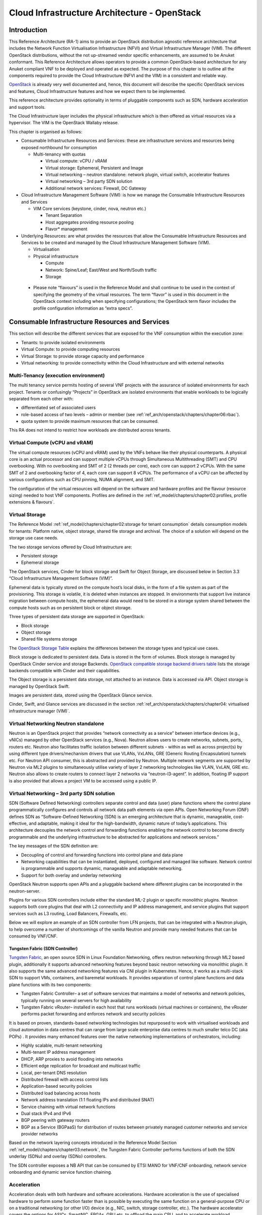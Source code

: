 Cloud Infrastructure Architecture - OpenStack
=============================================

Introduction
------------

This Reference Architecture (RA-1) aims to provide an OpenStack
distribution agnostic reference architecture that includes the Network
Function Virtualisation Infrastructure (NFVI) and Virtual Infrastructure
Manager (VIM). The different OpenStack distributions, without the not
up-streamed vendor specific enhancements, are assumed to be Anuket
conformant. This Reference Architecture allows operators to provide a
common OpenStack-based architecture for any Anuket compliant VNF to be
deployed and operated as expected. The purpose of this chapter is to
outline all the components required to provide the Cloud Infrastructure
(NFVI and the VIM) in a consistent and reliable way.

`OpenStack <http://docs.openstack.org>`__ is already very well
documented and, hence, this document will describe the specific
OpenStack services and features, Cloud Infrastructure features and how
we expect them to be implemented.

This reference architecture provides optionality in terms of pluggable
components such as SDN, hardware acceleration and support tools.

The Cloud Infrastructure layer includes the physical infrastructure
which is then offered as virtual resources via a hypervisor. The VIM is
the OpenStack Wallaby release.

This chapter is organised as follows:

-  Consumable Infrastructure Resources and Services: these are
   infrastructure services and resources being exposed northbound for
   consumption

   -  Multi-tenancy with quotas

      -  Virtual compute: vCPU / vRAM
      -  Virtual storage: Ephemeral, Persistent and Image
      -  Virtual networking – neutron standalone: network plugin,
         virtual switch, accelerator features
      -  Virtual networking – 3rd party SDN solution
      -  Additional network services: Firewall, DC Gateway

-  Cloud Infrastructure Management Software (VIM): is how we manage the
   Consumable Infrastructure Resources and Services

   -  VIM Core services (keystone, cinder, nova, neutron etc.)

      -  Tenant Separation
      -  Host aggregates providing resource pooling
      -  Flavor\* management

-  Underlying Resources: are what provides the resources that allow the
   Consumable Infrastructure Resources and Services to be created and
   managed by the Cloud Infrastructure Management Software (VIM).

   -  Virtualisation

   -  Physical infrastructure

      -  Compute
      -  Network: Spine/Leaf; East/West and North/South traffic
      -  Storage

..

   -  Please note “flavours” is used in the Reference Model and shall
      continue to be used in the context of specifying the geometry of
      the virtual resources. The term “flavor” is used in this document
      in the OpenStack context including when specifying configurations;
      the OpenStack term flavor includes the profile configuration
      information as “extra specs”.

Consumable Infrastructure Resources and Services
------------------------------------------------

This section will describe the different services that are exposed for
the VNF consumption within the execution zone:

-  Tenants: to provide isolated environments

-  Virtual Compute: to provide computing resources

-  Virtual Storage: to provide storage capacity and performance

-  Virtual networking: to provide connectivity within the Cloud
   Infrastructure and with external networks

Multi-Tenancy (execution environment)
~~~~~~~~~~~~~~~~~~~~~~~~~~~~~~~~~~~~~

The multi tenancy service permits hosting of several VNF projects with
the assurance of isolated environments for each project. Tenants or
confusingly “Projects” in OpenStack are isolated environments that
enable workloads to be logically separated from each other with:

-  differentiated set of associated users
-  role-based access of two levels – admin or member (see :ref:`ref_arch/openstack/chapters/chapter06:rbac`).
-  quota system to provide maximum resources that can be consumed.

This RA does not intend to restrict how workloads are distributed across
tenants.

Virtual Compute (vCPU and vRAM)
~~~~~~~~~~~~~~~~~~~~~~~~~~~~~~~

The virtual compute resources (vCPU and vRAM) used by the VNFs behave
like their physical counterparts. A physical core is an actual processor
and can support multiple vCPUs through Simultaneous Multithreading (SMT)
and CPU overbooking. With no overbooking and SMT of 2 (2 threads per
core), each core can support 2 vCPUs. With the same SMT of 2 and
overbooking factor of 4, each core can support 8 vCPUs. The performance
of a vCPU can be affected by various configurations such as CPU pinning,
NUMA alignment, and SMT.

The configuration of the virtual resources will depend on the software
and hardware profiles and the flavour (resource sizing) needed to host
VNF components. Profiles are defined in the
:ref:`ref_model/chapters/chapter02:profiles, profile extensions & flavours`.

Virtual Storage
~~~~~~~~~~~~~~~

The Reference Model 
:ref:`ref_model/chapters/chapter02:storage for tenant consumption` 
details consumption models for tenants: Platform native, 
object storage, shared file storage and archival. 
The choice of a solution will depend on the storage use case needs.

The two storage services offered by Cloud Infrastructure are:

-  Persistent storage
-  Ephemeral storage

The OpenStack services, Cinder for block storage and Swift for Object
Storage, are discussed below in Section 3.3 “Cloud Infrastructure
Management Software (VIM)”.

Ephemeral data is typically stored on the compute host’s local disks,
in the form of a file system as part of the provisioning. 
This storage is volatile, it is deleted when instances are stopped.
In environments that support live instance migration between
compute hosts, the ephemeral data would need to be
stored in a storage system shared between the compute hosts such as on
persistent block or object storage.

Three types of persistent data storage are supported in OpenStack:

- Block storage
- Object storage
- Shared file systems storage

The `OpenStack Storage Table
<https://docs.openstack.org/arch-design/design-storage/
design-storage-concepts.html#table-openstack-storage>`__
explains the differences between the storage types and typical use
cases.

Block storage is dedicated to persistent data. Data is stored 
in the form of volumes. Block storage is managed by OpenStack 
Cinder service and storage Backends. `OpenStack compatible 
storage backend drivers table 
<https://docs.openstack.org/cinder/latest/reference/support-matrix.html>`__
lists the storage backends compatible with Cinder and their capabilities. 

The Object storage is a persistent data storage, not attached to an instance. 
Data is accessed via API. Object storage is managed by OpenStack Swift. 

Images are persistent data, stored using the OpenStack Glance service.

Cinder, Swift, and Glance services are discussed in the section 
:ref:`ref_arch/openstack/chapters/chapter04:
virtualised infrastructure manager (VIM)`.


Virtual Networking Neutron standalone
~~~~~~~~~~~~~~~~~~~~~~~~~~~~~~~~~~~~~

Neutron is an OpenStack project that provides “network connectivity as a
service” between interface devices (e.g., vNICs) managed by other
OpenStack services (e.g., Nova). Neutron allows users to create
networks, subnets, ports, routers etc. Neutron also facilitates traffic
isolation between different subnets - within as well as across
project(s) by using different type drivers/mechanism drivers that use
VLANs, VxLANs, GRE (Generic Routing Encapsulation) tunnels etc. For
Neutron API consumer, this is abstracted and provided by Neutron.
Multiple network segments are supported by Neutron via ML2 plugins to
simultaneously utilise variety of layer 2 networking technologies like
VLAN, VxLAN, GRE etc. Neutron also allows to create routers to connect
layer 2 networks via “neutron-l3-agent”. In addition, floating IP
support is also provided that allows a project VM to be accessed using a
public IP.

Virtual Networking – 3rd party SDN solution
~~~~~~~~~~~~~~~~~~~~~~~~~~~~~~~~~~~~~~~~~~~

SDN (Software Defined Networking) controllers separate control and data
(user) plane functions where the control plane programmatically
configures and controls all network data path elements via open APIs.
Open Networking Forum (ONF) defines SDN as “Software-Defined Networking
(SDN) is an emerging architecture that is dynamic, manageable,
cost-effective, and adaptable, making it ideal for the high-bandwidth,
dynamic nature of today’s applications. This architecture decouples the
network control and forwarding functions enabling the network control to
become directly programmable and the underlying infrastructure to be
abstracted for applications and network services.”

The key messages of the SDN definition are:

-  Decoupling of control and forwarding functions into control plane and
   data plane
-  Networking capabilities that can be instantiated, deployed,
   configured and managed like software. Network control is programmable
   and supports dynamic, manageable and adaptable networking.
-  Support for both overlay and underlay networking

OpenStack Neutron supports open APIs and a pluggable backend where
different plugins can be incorporated in the neutron-server.

Plugins for various SDN controllers include either the standard ML-2
plugin or specific monolithic plugins. Neutron supports both core
plugins that deal with L2 connectivity and IP address management, and
service plugins that support services such as L3 routing, Load
Balancers, Firewalls, etc.

Below we will explore an example of an SDN controller from LFN projects,
that can be integrated with a Neutron plugin, to help overcome a number
of shortcomings of the vanilla Neutron and provide many needed features
that can be consumed by VNF/CNF.

Tungsten Fabric (SDN Controller)
^^^^^^^^^^^^^^^^^^^^^^^^^^^^^^^^

`Tungsten Fabric <https://tungsten.io/>`__, an open source SDN in Linux
Foundation Networking, offers neutron networking through ML2 based
plugin, additionally it supports advanced networking features beyond
basic neutron networking via monolithic plugin. It also supports the
same advanced networking features via CNI plugin in Kubernetes. Hence,
it works as a multi-stack SDN to support VMs, containers, and baremetal
workloads. It provides separation of control plane functions and data
plane functions with its two components:

-  Tungsten Fabric Controller– a set of software services that maintains
   a model of networks and network policies, typically running on
   several servers for high availability
-  Tungsten Fabric vRouter– installed in each host that runs workloads
   (virtual machines or containers), the vRouter performs packet
   forwarding and enforces network and security policies

It is based on proven, standards-based networking technologies but
repurposed to work with virtualised workloads and cloud automation in
data centres that can range from large scale enterprise data centres to
much smaller telco DC (aka POPs) . It provides many enhanced features
over the native networking implementations of orchestrators, including:

-  Highly scalable, multi-tenant networking
-  Multi-tenant IP address management
-  DHCP, ARP proxies to avoid flooding into networks
-  Efficient edge replication for broadcast and multicast traffic
-  Local, per-tenant DNS resolution
-  Distributed firewall with access control lists
-  Application-based security policies
-  Distributed load balancing across hosts
-  Network address translation (1:1 floating IPs and distributed SNAT)
-  Service chaining with virtual network functions
-  Dual stack IPv4 and IPv6
-  BGP peering with gateway routers
-  BGP as a Service (BGPaaS) for distribution of routes between
   privately managed customer networks and service provider networks

Based on the network layering concepts introduced in the Reference
Model Section :ref:`ref_model/chapters/chapter03:network`, the
Tungsten Fabric Controller performs functions of both the SDN underlay
(SDNu) and overlay (SDNo) controllers.

The SDN controller exposes a NB API that can be consumed by ETSI MANO
for VNF/CNF onboarding, network service onboarding and dynamic service
function chaining.

Acceleration
~~~~~~~~~~~~

Acceleration deals with both hardware and software accelerations.
Hardware acceleration is the use of specialised hardware to perform some
function faster than is possible by executing the same function on a
general-purpose CPU or on a traditional networking (or other I/O) device
(e.g., NIC, switch, storage controller, etc.). The hardware accelerator
covers the options for ASICs, SmartNIC, FPGAs, GPU etc. to offload the
main CPU, and to accelerate workload performance. Cloud Infrastructure
should manage the accelerators by plugins and provide the acceleration
capabilities to VNFs.

With the acceleration abstraction layer defined, hardware accelerators
as well as software accelerators can be abstracted as a set of
acceleration functions (or acceleration capabilities) which exposes a
common API to either the VNF or the host.

Virtualised Infrastructure Manager (VIM)
----------------------------------------

The Cloud Infrastructure Management Software (VIM) provides the services
for the management of Consumable Resources/Services.

VIM Core services
~~~~~~~~~~~~~~~~~

OpenStack is a complex, multi-project framework, and so we will
initially focus on the core services required to provide
Infrastructure-as-a-Service (IaaS) as this is generally all that is
required for Cloud Infrastructure/VIM use cases. Other components are
optional and provide functionality above and beyond Cloud
Infrastructure/VIM requirements.

The architecture consists of the core services shown in the Figure 3-1;
Ironic is an optional OpenStack service needed only for bare-metal
containers. The rest of this document will address the specific Anuket
conformant implementation requirements and recommendations for the core
services.

.. figure:: ../figures/RA1-Ch03-Core-Cloud-Infra-Services.png
   :alt: OpenStack Core Services
   :align: center

Figure 3-1: OpenStack Core Services

We will refer to the functions above as falling into the following
categories to avoid any confusion with other terminology that may be
used:

-  Foundation node
-  Control nodes
-  Compute nodes
-  Other supporting service nodes e.g. network, shared storage, logging,
   monitoring and alerting.

Each deployment of OpenStack should be a unique cloud with its own API
endpoint. Sharing underlying cloud resources across OpenStack clouds is
not recommended.

OpenStack Services Topology
^^^^^^^^^^^^^^^^^^^^^^^^^^^

OpenStack software services are distributed over 2 planes:

-  Control Plane that hosts all Control and Management services
-  Data Plane (a.k.a. User plane) that provides physical and virtual
   resources (compute, storage and networking) for the actual virtual
   workloads to run.

The architecture based on OpenStack technology relies on different types
of nodes associated with specific roles:

-  Controller node types with control and management services, which
   include VIM functionalities
-  Compute node types running workloads
-  Network node types offering L3 connectivity
-  Storage node types offering external attached storage (block, object,
   flat files)

The data plane consists of the compute nodes. It is typical to consider
the other node types to be part of the control plane. Figure 3-2 depicts
the 4 types of nodes constitutive of the Infrastructure: control,
compute, network and storage nodes.

.. figure:: ../figures/RA1-Ch03-OpenStack-Services-Topology.png
   :alt: OpenStack Services Topology
   :align: center

Figure 3-2: OpenStack Services Topology

Deployments can be structured using the distribution of services amongst
the 4 node types as depicted in Figure 3-2, but depending on workloads
requirements, OpenStack services can also be hosted on the same nodes.
For instance, services related to Controller, network and storage roles
can be hosted on controller nodes.

Foundation Services
^^^^^^^^^^^^^^^^^^^

To build and lifecycle manage an OpenStack cloud, it is typically
necessary to deploy a server or virtual machine as a deployment node or
foundation node.

This function must be able to manage the bare-metal provisioning of the
hardware resources but since this does not affect cloud execution it can
be detached from the OpenStack cloud and an operator can select their
own tooling as they wish. Functional requirements of this node include:

-  Build the cloud (control, compute, storage, network hardware
   resources)
-  Patch management / upgrades / change management
-  Grow / Shrink resources

Cloud Controller Services
^^^^^^^^^^^^^^^^^^^^^^^^^

The following OpenStack components are deployed on the Infrastructure.
Some of them will be only deployed on control hosts and some of them
will be deployed within both control and compute hosts. The table below
also maps the OpenStack core services to the Reference Model (RM)
:ref:`ref_model/chapters/chapter03:virtual infrastructure manager`.

+----------------+--------+---------------+-----------+-------+-----+
| RM Management  | S\     | Description   | Required  | Dep\  | De\ |
| Software       | ervice |               | /         | loyed | plo\|
|                |        |               | Optional  | on    | yed |
|                |        |               |           | Cont\ | on  |
|                |        |               |           | roll\ | C\  |
|                |        |               |           | er    | omp\|
|                |        |               |           | Nodes | ute |
|                |        |               |           |       | No\ |
|                |        |               |           |       | des |
+================+========+===============+===========+=======+=====+
| Identity       | Ke\    | the           | Required  | X     |     |
| Management     | ystone | a\            |           |       |     |
| (Additional    |        | uthentication |           |       |     |
| Management     |        | service       |           |       |     |
| Functions) +   |        |               |           |       |     |
| Catalogue      |        |               |           |       |     |
+----------------+--------+---------------+-----------+-------+-----+
| Storage        | Glance | the image     | Required  | X     |     |
| Resources      |        | management    |           |       |     |
| Manager        |        | service       |           |       |     |
+----------------+--------+---------------+-----------+-------+-----+
| Storage        | Cinder | the block     | Required  | X     |     |
| Resources      |        | storage       |           |       |     |
| Manager        |        | management    |           |       |     |
|                |        | service       |           |       |     |
+----------------+--------+---------------+-----------+-------+-----+
| Storage        | Swift  | the Object    | Required  | X     |     |
| Resources      |        | storage       |           |       |     |
| Manager        |        | management    |           |       |     |
|                |        | service       |           |       |     |
+----------------+--------+---------------+-----------+-------+-----+
| Network        | N\     | the network   | Required  | X     | X   |
| Resources      | eutron | management    |           |       |     |
| Manager        |        | service       |           |       |     |
+----------------+--------+---------------+-----------+-------+-----+
| Compute        | Pla\   | resource      | Required  | X     |     |
| Resources      | cement | provider      |           |       |     |
| Inventory      |        | inventory     |           |       |     |
|                |        | service       |           |       |     |
+----------------+--------+---------------+-----------+-------+-----+
| Compute        | Nova   | the compute   | Required  | X     | X   |
| Resources      |        | resources     |           |       |     |
| Manager +      |        | management    |           |       |     |
| Scheduler      |        | service       |           |       |     |
+----------------+--------+---------------+-----------+-------+-----+
| Compute        | Ironic | the Bare      | Optional  | X     | X   |
| Resources      |        | Metal         |           |       |     |
| Manager        |        | Provisioning  |           |       |     |
|                |        | service       |           |       |     |
+----------------+--------+---------------+-----------+-------+-----+
| (Tool that     | Heat   | the           | Required  | X     |     |
| utilises APIs) |        | orchestration |           |       |     |
|                |        | service       |           |       |     |
+----------------+--------+---------------+-----------+-------+-----+
| UI             | H\     | the WEB UI    | Required  | X     |     |
|                | orizon | service       |           |       |     |
+----------------+--------+---------------+-----------+-------+-----+
| Key Manager    | Ba\    | the secret    | Optional  | X     |     |
|                | rbican | data          |           |       |     |
|                |        | management    |           |       |     |
|                |        | service       |           |       |     |
+----------------+--------+---------------+-----------+-------+-----+
| Acceleration   | Cyborg | the           | Optional  | X     | X   |
| Resources      |        | acceleration  |           |       |     |
| Manager        |        | resources and |           |       |     |
|                |        | their life    |           |       |     |
|                |        | cycle         |           |       |     |
|                |        | management    |           |       |     |
+----------------+--------+---------------+-----------+-------+-----+

All components must be deployed within a high available architecture
that can withstand at least a single node failure and respects the
anti-affinity rules for the location of the services (i.e. instances of
a same service must run on different nodes).

The services can be containerised or VM hosted as long as they provide
the high availability principles described above.

The APIs for these OpenStack services are listed in
:ref:`ref_arch/openstack/chapters/chapter05:interfaces and apis`.

Cloud Workload Services
^^^^^^^^^^^^^^^^^^^^^^^

This section describes the core set of services and service components
needed to run workloads; instances (such as VMs), their networks and
storage are referred to as the “Compute Node Services” (a.k.a. user or
data plane services). Contrast this with the Controller nodes which host
OpenStack services used for cloud administration and management. The
Compute Node Services include virtualisation, hypervisor instance
creation/deletion, networking and storage services; some of these
activities include RabbitMQ queues in the control plane including the
scheduling, networking and cinder volume creation/attachment.

-  Compute, Storage, Network services:

   -  Nova Compute service: nova-compute (creating/deleting servers
      (a.k.a. instances))
   -  Neutron Networking service: neutron-l2-agent (manage local Open
      vSwitch (OVS) configuration), VXLAN
   -  Local Storage (Ephemeral, Root, etc.)
   -  Attached Storage (using Local drivers)

Tenant Isolation
~~~~~~~~~~~~~~~~

In Keystone v1 and v2 (both deprecated), the term “tenant” was used in
OpenStack. With Keystone v3, the term “project” got adopted and both the
terms became interchangeable. According to `OpenStack
glossary <https://docs.openstack.org/doc-contrib-guide/common/glossary.html>`__,
Projects represent the base unit of resources (compute, storage and
network) in OpenStack, in that all assigned resources in OpenStack are
owned by a specific project. OpenStack offers multi-tenancy by means of
resource (compute, network and storage)separation via projects.
OpenStack offers ways to share virtual resources between projects while
maintaining logical separation. As an example, traffic separation is
provided by creating different VLAN ids for neutron networks of
different projects. As another example, if host separation is needed,
nova scheduler offers AggregateMultiTenancyIsolation scheduler filter to
separate projects in host aggregates. Thus, if a host in an aggregate is
configured for a particular project, only the instances from that
project are placed on the host. Overall, tenant isolation ensures that
the resources of a project are not affected by resources of another
project.

This document uses the term “project” when referring to OpenStack
services and “tenant” (RM Section
:ref:`ref_model/chapters/chapter03:virtual resources`)
to represent an independently manageable logical pool of resources.

Cloud partitioning: Host Aggregates, Availability Zones
~~~~~~~~~~~~~~~~~~~~~~~~~~~~~~~~~~~~~~~~~~~~~~~~~~~~~~~

Cloud administrators can partition the hosts within an OpenStack cloud
using Host Aggregates and Availability Zones.

A Host Aggregate is a group of hosts (compute nodes) with specific
characteristics and with the same specifications, software and/or
hardware properties. Example would be a Host Aggregate created for
specific hardware or performance characteristics. The administrator
assigns key-value pairs to Host Aggregates, these are then used when
scheduling VMs. A host can belong to multiple Host Aggregates. Host
Aggregates are not explicitly exposed to tenants.

Availability Zones (AZs) rely on Host Aggregates and make the
partitioning visible to tenants. They are defined by attaching specific
metadata information to an aggregate, making the aggregate visible for
tenants. Hosts can only be in a single Availability Zone. By default a
host is part of a default Availability Zone, even if it doesn’t belong
to an aggregate. Availability Zones can be used to provide resiliency
and fault tolerance for workloads deployments, for example by means of
physical hosting distribution of Compute Nodes in separate racks with
separate power supply and eventually in different rooms. They permit
rolling upgrades – an AZ at a time upgrade with enough time between AZ
upgrades to allow recovery of tenant workloads on the upgraded AZ. AZs
can also be used to seggregate workloads.

An over use of Host Aggregates and Availability Zones can result in a
granular partition of the cloud and, hence, operational complexities and
inefficiencies.

Flavor management
~~~~~~~~~~~~~~~~~

In OpenStack a flavor defines the compute, memory, and storage capacity
of nova instances. When instances are spawned, they are mapped to
flavors which define the available hardware configuration for them. For
simplicity, operators may create named flavors specifying both the
sizing and the
:doc:`software and hardware profile configurations <ref_model/chapters/chapter05>`.

Underlying Resources
--------------------

The number of Compute nodes (for workloads) determines the load on the
controller nodes and networking traffic and, hence, the number of
controller nodes needed in the OpenStack cloud; the number of controller
nodes required is determined on the load placed on these controller
nodes and the need for High availability and quorum requires at least 3
instances of many of the services on these controller nodes.

Virtualisation
~~~~~~~~~~~~~~

Virtualisation is a technology that enables a guest Operating System
(OS) to be abstracted from the underlying hardware and software. This
allows to run multiple Virtual Machines(VMs) on the same hardware. Each
such VMs have their own OS and are isolated from each other
i.e. application running on one VM does not have the access to resources
of another VM. Such virtualisation is supported by various hypervisors
available as open-source (KVM, Xen, etc.) as well as commercial
(Hyper-V, Citrix XenServer, etc.). Selecting a hypervisor depends on the
workload needs and the features provided by various hypervisors as
illustrated in Hypervisor `Feature Support
Matrix <https://docs.openstack.org/nova/latest/user/support-matrix.html>`__.
OpenStack (Nova) allows the use of various hypervisors within a single
installation by means of scheduler filters like ComputeFilter,
ImagePropertiesFilter etc.

Virtualisation Services: The OpenStack nova-compute service supports
multiple hypervisors natively or through libvirt. The preferred
supported hypervisor in this Reference Architecture is KVM.

*Note*: Other hypervisors (such as ESXi) can also be supported as long
as they can interoperate with other OpenStack components (e.g., those
listed in this Reference Architecture) using standard interfaces and
APIs as specified in Chapter 5.

Physical Infrastructure
~~~~~~~~~~~~~~~~~~~~~~~

The aim is to specify the requirements on deploying the VIM, from ground
up (in a shipping container), and what resources are required of the DC
(Data Centre).

-  Servers

   -  Compute
   -  Storage
   -  Control (min 3 for Core DC)

-  Network considerations

   -  Data centre gateway
   -  Firewall (around the control plane, storage, etc.)
   -  Data centre network fabric / Clos (spine/leaf) – Horizontal scale
   -  Storage networking, control plane and data plane
   -  Raw packet – tenant networking allowing “wild west” connection

-  Storage

   - Storage technologies are multiple, they are extensively 
     described in 
     :ref:`refm/chapters/chapter03:storage implementation stereotypes`. 
     Storage backends are discussed in 
     :ref:`ref_arch/openstack/chapters/chapter04:storage backend`.

-  Acceleration

   -  SmartNIC
   -  GPU
   -  FPGA

Compute
^^^^^^^

Cloud Infrastructure physical Nodes

The physical resources required for the Cloud Infrastructure are mainly
based on COTS x86 hardware for control and data plane nodes. HW profiles
are defined in Reference Model chapters
:ref:`ref_model/chapters/chapter05:cloud infrastructure hardware profile description`
and
:ref:`ref_model/chapters/chapter05:cloud infrastructure hardware profiles features and requirements.`.

Network
^^^^^^^

The recommended network architecture is spine and leaf topology.

.. figure:: ../figures/RA1-Ch03-Network-Fabric.png
   :alt: Network Fabric – Physical
   :align: center

Figure 3-3: Network Fabric – Physical

Figure 3-3 shows a physical network layout where each physical server is
dual homed to TOR (Leaf/Access) switches with redundant (2x)
connections. The Leaf switches are dual homed with redundant connections
to spines.

Storage
^^^^^^^

`OpenStack <https://docs.openstack.org/arch-design/design-storage.html>`__
supports many different storage architectures and backends. The choice
of a particular backend storage is driven by a number of factors
including: scalability, resiliency, availability, data durability,
capacity and performance.

Most cloud storage architectures incorporate a number of clustered
storage nodes that provide high bandwidth access to physical storage
backends connected by high speed networks. The architecture consists of
multiple storage controller units, each a generic server (CPU, Cache,
storage), managing a number of high-performance hard drives. The
distributed block storage software creates an abstract single pool of
storage by aggregating all of the controller units. Advanced and
high-speed networking (data routing) and global load balancing
techniques ensure high-performance, high availability storage system.

Cloud Topology
--------------

A telco cloud will typically be deployed in multiple locations (“sites”)
of varying size and capabilities (HVAC, for example); or looking at this
in the context of OpenStack, multiple clouds (i.e. OpenStack end-points)
will be deployed that do not rely on each other, by design; each cloud
consists of a set of resources isolated from resources of the other
clouds. The application layer must span such end-points in order to
provide the required service SLA. Irrespective of the nature of the
deployment characteristics (e.g., number of racks, number of hosts), the
intent of the architecture would be to allow VNFs to be deployed in
these sites without major changes.

Some examples of such topologies include:

-  Large data centre capable of hosting potentially thousands of servers
   and the networking to support them
-  Intermediate data centre (such as a central office) capable of
   hosting up to a hundred servers
-  Edge (not customer premise) capable of hosting ten to fifty servers

In order to provide the expected availability for any given service, a
number of different OpenStack deployment topologies can be considered.
This section explores the main options and highlights the
characteristics of each. Ultimately the decision rests with the operator
to achieve specific availability target taking into account use case,
data centre capabilities, economics and risks.

Availability of any single OpenStack cloud is dependent on a number of
factors including:

-  environmental – dual connected power and PDUs, redundant cooling,
   rack distribution, etc.
-  resilient network fabric – ToR (leaf), spine, overlay networking,
   underlay networking, etc. It is assumed that all network components
   are designed to be fault tolerant and all OpenStack controllers,
   computes and storage are dual-homed to alternate leaf switches.
-  controller nodes setup in-line with the vendor recommendation (e.g.,
   min 3 physical nodes)
-  network nodes (where applicable)
-  backend storage nodes setup for highly availablility based on quorum
   (aligned with vendor implementation)
-  compute nodes sized to handle the entire workload following local
   failure scenario

Topology Overview
~~~~~~~~~~~~~~~~~

Assumptions and conventions:

-  Region is represented by a single OpenStack control plane.
-  Resource Failure Domain is effectively the “blast radius” of any
   major infrastructure failure such as loss of PDU or network leafs.
-  Control plane includes redundant network nodes where OVS-kernel is
   used.
-  Controller nodes should be setup for high availability based on
   quorum (aligned with vendor implementation).
-  Shared storage is optional, but it is important to ensure shared
   assets are distributed across serving clouds such as boot images.
   Storage needs, per deployment and use cases, can be found in
   :ref:`ref_model/chapters/chapter03:
   storage scenarios and architecture fit`.

+-----+----+------------+----------+-------+-----+---------+--------+
| To\ | T\ | Control    | Shared   | Co\   | A\  | Service | Notes  |
| po\ | y\ | Planes     | Storage  | mpute | chi\| Multi   |        |
| lo\ | p\ |            | (o\      | AZs   | eva\| -region |        |
| gy  | e  |            | ptional) |       | ble | aw\     |        |
| R\  |    |            |          |       | S\  | areness |        |
| ef  |    |            |          |       | erv\|         |        |
|     |    |            |          |       | ice |         |        |
|     |    |            |          |       | Ava\|         |        |
|     |    |            |          |       | ila\|         |        |
|     |    |            |          |       | bil\|         |        |
|     |    |            |          |       | ity |         |        |
|     |    |            |          |       | %   |         |        |
+=====+====+============+==========+=======+=====+=========+========+
| 1   | L\ | 1          | 1        | 1     | Va\ | Not     | Su\    |
|     | o\ |            |          |       | ria\| r\      | itable |
|     | c\ |            |          |       | ble | equired | where  |
|     | a\ |            |          |       |     |         | only   |
|     | l  |            |          |       |     |         | l\     |
|     | R\ |            |          |       |     |         | imited |
|     | e\ |            |          |       |     |         | local  |
|     | d\ |            |          |       |     |         | appli\ |
|     | u\ |            |          |       |     |         | cation |
|     | n\ |            |          |       |     |         | availa\|
|     | d\ |            |          |       |     |         | bility |
|     | a\ |            |          |       |     |         | is     |
|     | n\ |            |          |       |     |         | re\    |
|     | c\ |            |          |       |     |         | quired |
|     | y  |            |          |       |     |         | e.g.   |
|     | -  |            |          |       |     |         | nova   |
|     | w\ |            |          |       |     |         | a\     |
|     | o\ |            |          |       |     |         | nti-af\|
|     | r\ |            |          |       |     |         | finity |
|     | k\ |            |          |       |     |         |        |
|     | l\ |            |          |       |     |         |        |
|     | o\ |            |          |       |     |         |        |
|     | a\ |            |          |       |     |         |        |
|     | d  |            |          |       |     |         |        |
|     | s\ |            |          |       |     |         |        |
|     | p\ |            |          |       |     |         |        |
|     | r\ |            |          |       |     |         |        |
|     | e\ |            |          |       |     |         |        |
|     | a\ |            |          |       |     |         |        |
|     | d  |            |          |       |     |         |        |
|     | a\ |            |          |       |     |         |        |
|     | c\ |            |          |       |     |         |        |
|     | r\ |            |          |       |     |         |        |
|     | o\ |            |          |       |     |         |        |
|     | s\ |            |          |       |     |         |        |
|     | s  |            |          |       |     |         |        |
|     | s\ |            |          |       |     |         |        |
|     | e\ |            |          |       |     |         |        |
|     | r\ |            |          |       |     |         |        |
|     | v\ |            |          |       |     |         |        |
|     | e\ |            |          |       |     |         |        |
|     | r\ |            |          |       |     |         |        |
|     | s  |            |          |       |     |         |        |
+-----+----+------------+----------+-------+-----+---------+--------+
| 2   | R\ | 1          | >=2      | >=2   | >9\ | Not     | Su\    |
|     | e\ |            |          |       | 9.n | r\      | itable |
|     | g\ |            |          |       |     | equired | where  |
|     | i\ |            |          |       |     |         | local  |
|     | o\ |            |          |       |     |         | appli\ |
|     | n\ |            |          |       |     |         | cation |
|     | a\ |            |          |       |     |         | HA is  |
|     | l  |            |          |       |     |         | req\   |
|     | R\ |            |          |       |     |         | uired. |
|     | e\ |            |          |       |     |         | C\     |
|     | d\ |            |          |       |     |         | ontrol |
|     | u\ |            |          |       |     |         | plane  |
|     | n\ |            |          |       |     |         | should |
|     | d\ |            |          |       |     |         | be     |
|     | a\ |            |          |       |     |         | distr\ |
|     | n\ |            |          |       |     |         | ibuted |
|     | c\ |            |          |       |     |         | across |
|     | y  |            |          |       |     |         | DC     |
|     | -  |            |          |       |     |         | f\     |
|     | w\ |            |          |       |     |         | ailure |
|     | o\ |            |          |       |     |         | d\     |
|     | r\ |            |          |       |     |         | omains |
|     | k\ |            |          |       |     |         | (as\   |
|     | l\ |            |          |       |     |         | suming |
|     | o\ |            |          |       |     |         | layer  |
|     | a\ |            |          |       |     |         | 2      |
|     | d  |            |          |       |     |         | c\     |
|     | s\ |            |          |       |     |         | onnect\|
|     | p\ |            |          |       |     |         | ivity) |
|     | r\ |            |          |       |     |         | but    |
|     | e\ |            |          |       |     |         | may be |
|     | a\ |            |          |       |     |         | unava\ |
|     | d  |            |          |       |     |         | ilable |
|     | a\ |            |          |       |     |         | during |
|     | c\ |            |          |       |     |         | up     |
|     | r\ |            |          |       |     |         | grades |
|     | o\ |            |          |       |     |         |        |
|     | s\ |            |          |       |     |         |        |
|     | s  |            |          |       |     |         |        |
|     | A\ |            |          |       |     |         |        |
|     | Z\ |            |          |       |     |         |        |
|     | s  |            |          |       |     |         |        |
+-----+----+------------+----------+-------+-----+---------+--------+
| 3   | G\ |>=2         | >=2      | >=2   | >99\| R\      | Su\    |
|     | l\ |            |          |       | .nn | equired | itable |
|     | o\ |            |          |       |     |         | where  |
|     | b\ |            |          |       |     |         | local  |
|     | a\ |            |          |       |     |         | and    |
|     | l  |            |          |       |     |         | region |
|     | R\ |            |          |       |     |         | appli\ |
|     | e\ |            |          |       |     |         | cation |
|     | d\ |            |          |       |     |         | HA is  |
|     | u\ |            |          |       |     |         | re\    |
|     | n\ |            |          |       |     |         | quired |
|     | d\ |            |          |       |     |         | C\     |
|     | a\ |            |          |       |     |         | ontrol |
|     | n\ |            |          |       |     |         | plane  |
|     | c\ |            |          |       |     |         | could  |
|     | y  |            |          |       |     |         | be     |
|     | -  |            |          |       |     |         | kept   |
|     | w\ |            |          |       |     |         | ava\   |
|     | o\ |            |          |       |     |         | ilable |
|     | r\ |            |          |       |     |         | in one |
|     | k\ |            |          |       |     |         | site   |
|     | l\ |            |          |       |     |         | during |
|     | o\ |            |          |       |     |         | up\    |
|     | a\ |            |          |       |     |         | grades |
|     | d  |            |          |       |     |         |        |
|     | s\ |            |          |       |     |         |        |
|     | p\ |            |          |       |     |         |        |
|     | r\ |            |          |       |     |         |        |
|     | e\ |            |          |       |     |         |        |
|     | a\ |            |          |       |     |         |        |
|     | d  |            |          |       |     |         |        |
|     | a\ |            |          |       |     |         |        |
|     | c\ |            |          |       |     |         |        |
|     | r\ |            |          |       |     |         |        |
|     | o\ |            |          |       |     |         |        |
|     | s\ |            |          |       |     |         |        |
|     | s  |            |          |       |     |         |        |
|     | m\ |            |          |       |     |         |        |
|     | u\ |            |          |       |     |         |        |
|     | l\ |            |          |       |     |         |        |
|     | t\ |            |          |       |     |         |        |
|     | i\ |            |          |       |     |         |        |
|     | p\ |            |          |       |     |         |        |
|     | l\ |            |          |       |     |         |        |
|     | e  |            |          |       |     |         |        |
|     | R\ |            |          |       |     |         |        |
|     | e\ |            |          |       |     |         |        |
|     | g\ |            |          |       |     |         |        |
|     | i\ |            |          |       |     |         |        |
|     | o\ |            |          |       |     |         |        |
|     | n\ |            |          |       |     |         |        |
|     | s  |            |          |       |     |         |        |
+-----+----+------------+----------+-------+-----+---------+--------+

Topology Detail
~~~~~~~~~~~~~~~

Topology 1 - Local Redundancy
^^^^^^^^^^^^^^^^^^^^^^^^^^^^^

Under normal operation this deployment can handle a single failure of a
controller node or storage node without any impact to the service. If a
compute node fails the application layer (often the VNFM) would need to
restart workloads on a spare compute node of similar capability i.e.,
cloud may need to be provided with n+1 capacity. In the case of an
active/active application deployed to separate compute nodes (with
hypervisor anti-affinity) there would be no service impact.

*Important to consider:*

-  Where possible servers should be distributed and cabled to reduce the
   impact of any failure e.g., PDU, rack failure. Because each operator
   has individual site constraints this document will not propose a
   standard rack layout.
-  During maintenance of the control plane, whilst the data (forwarding)
   plane remains unaffected, the control plane API may not be available
   and some applications may be relying on it during normal application
   operation for example for scaling. Additionally if the upgrade
   involves updating OpenStack services on the compute nodes care needs
   to be taken. OVS-kernel networking operations may also be impacted
   during this time.
-  During maintenance of storage (e.g., ceph) there is an increased risk
   of a service-impacting failure, so it is generally recommended to
   deploy at least one more server than the minimum required for
   redundancy.

Topology 2 - Regional Redundancy
^^^^^^^^^^^^^^^^^^^^^^^^^^^^^^^^

Under normal operation this topology can handle a single failure of a
controller node but provides additional protection to the compute plane
and storage. If the application is deployed across 2 or more AZs a major
failure impacting the nodes in one AZ can be tolerated assuming the
application deployment allows for this. There is a risk with split-brain
so a means of deciding application quorum is recommended or by using a
third AZ or arbitrator.

*Important to consider:*

-  All those points listed for Topology 1 above.
-  When using 3 controller nodes and distributing these physically
   across the same locations as the computes, if you lose the location
   with 2 controllers the OpenStack services would be impacted as quorum
   cannot be gained with a single controller node. It is also possible
   to use more than 3 controller nodes and co-locate one with each
   compute AZ allowing lower-risk maintenance but care must be taken to
   avoid split brain.
-  The distributed network fabric must support L2 for the OpenStack
   control plane VIPs.

Topology 3 - Global Redundancy
^^^^^^^^^^^^^^^^^^^^^^^^^^^^^^

Following the example set by public cloud providers who provide Regions
and Availability Zones this is effectively a multi-region OpenStack.
Assuming the application can make use of this model this provides the
highest level of availability but would mean IP level failure controlled
outside of OpenStack by global service load balancing (GSLB) i.e., DNS
with minimum TTL configured, or client applications that are capable of
failing over themselves. This has the added advantage that no resources
are shared between different Regions so any fault is isolated to a
single cloud and also allows maintenance to take place without service
impact.
